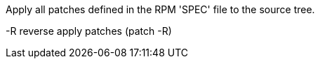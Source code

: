 Apply all patches defined in the RPM 'SPEC' file to the source tree.

-R    reverse apply patches (patch -R)

